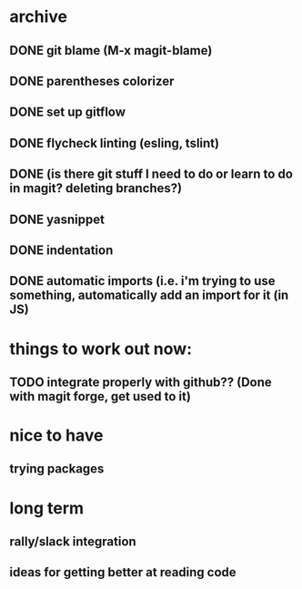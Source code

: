 * archive
** DONE git blame (M-x magit-blame)
** DONE parentheses colorizer
** DONE set up gitflow
** DONE flycheck linting (esling, tslint)
** DONE (is there git stuff I need to do or learn to do in magit? deleting branches?)
** DONE yasnippet
** DONE indentation
** DONE automatic imports (i.e. i'm trying to use something, automatically add an import for it (in JS)

* things to work out now:
** TODO integrate properly with github?? (Done with magit forge, get used to it)

* nice to have
** trying packages

* long term
** rally/slack integration
** ideas for getting better at reading code
